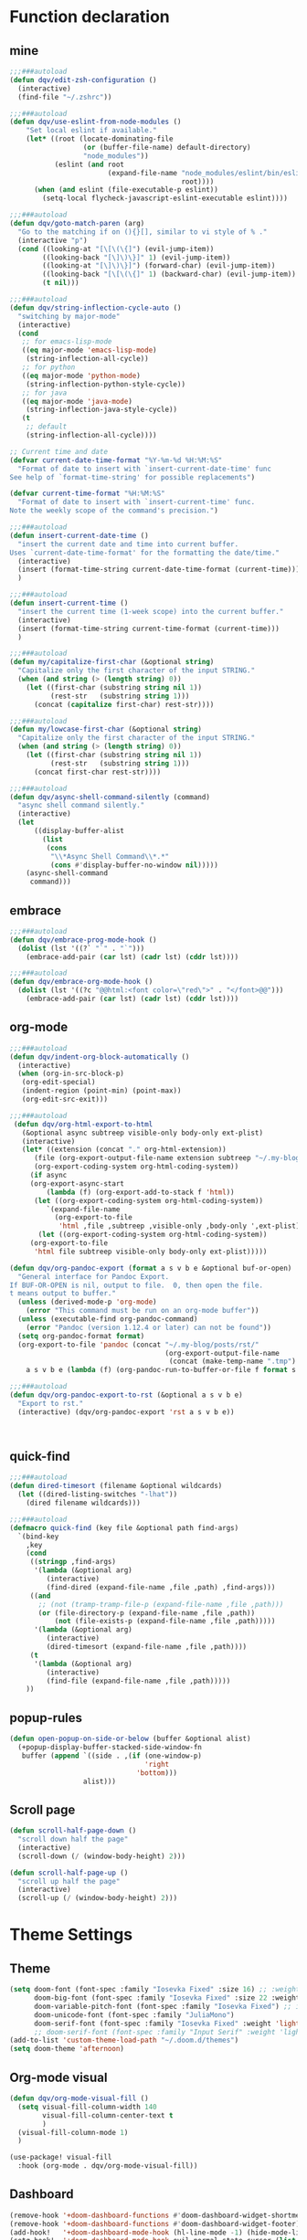 
* Function declaration
:PROPERTIES:
:header-args:emacs-lisp: :tangle "config.el" :comments no
:END:
** mine
#+begin_src emacs-lisp :comments no
;;;###autoload
(defun dqv/edit-zsh-configuration ()
  (interactive)
  (find-file "~/.zshrc"))

;;;###autoload
(defun dqv/use-eslint-from-node-modules ()
    "Set local eslint if available."
    (let* ((root (locate-dominating-file
                  (or (buffer-file-name) default-directory)
                  "node_modules"))
           (eslint (and root
                        (expand-file-name "node_modules/eslint/bin/eslint.js"
                                          root))))
      (when (and eslint (file-executable-p eslint))
        (setq-local flycheck-javascript-eslint-executable eslint))))

;;;###autoload
(defun dqv/goto-match-paren (arg)
  "Go to the matching if on (){}[], similar to vi style of % ."
  (interactive "p")
  (cond ((looking-at "[\[\(\{]") (evil-jump-item))
        ((looking-back "[\]\)\}]" 1) (evil-jump-item))
        ((looking-at "[\]\)\}]") (forward-char) (evil-jump-item))
        ((looking-back "[\[\(\{]" 1) (backward-char) (evil-jump-item))
        (t nil)))

;;;###autoload
(defun dqv/string-inflection-cycle-auto ()
  "switching by major-mode"
  (interactive)
  (cond
   ;; for emacs-lisp-mode
   ((eq major-mode 'emacs-lisp-mode)
    (string-inflection-all-cycle))
   ;; for python
   ((eq major-mode 'python-mode)
    (string-inflection-python-style-cycle))
   ;; for java
   ((eq major-mode 'java-mode)
    (string-inflection-java-style-cycle))
   (t
    ;; default
    (string-inflection-all-cycle))))

;; Current time and date
(defvar current-date-time-format "%Y-%m-%d %H:%M:%S"
  "Format of date to insert with `insert-current-date-time' func
See help of `format-time-string' for possible replacements")

(defvar current-time-format "%H:%M:%S"
  "Format of date to insert with `insert-current-time' func.
Note the weekly scope of the command's precision.")

;;;###autoload
(defun insert-current-date-time ()
  "insert the current date and time into current buffer.
Uses `current-date-time-format' for the formatting the date/time."
  (interactive)
  (insert (format-time-string current-date-time-format (current-time)))
  )

;;;###autoload
(defun insert-current-time ()
  "insert the current time (1-week scope) into the current buffer."
  (interactive)
  (insert (format-time-string current-time-format (current-time)))
  )

;;;###autoload
(defun my/capitalize-first-char (&optional string)
  "Capitalize only the first character of the input STRING."
  (when (and string (> (length string) 0))
    (let ((first-char (substring string nil 1))
          (rest-str   (substring string 1)))
      (concat (capitalize first-char) rest-str))))

;;;###autoload
(defun my/lowcase-first-char (&optional string)
  "Capitalize only the first character of the input STRING."
  (when (and string (> (length string) 0))
    (let ((first-char (substring string nil 1))
          (rest-str   (substring string 1)))
      (concat first-char rest-str))))

;;;###autoload
(defun dqv/async-shell-command-silently (command)
  "async shell command silently."
  (interactive)
  (let
      ((display-buffer-alist
        (list
         (cons
          "\\*Async Shell Command\\*.*"
          (cons #'display-buffer-no-window nil)))))
    (async-shell-command
     command)))
#+end_src

** embrace

#+begin_src emacs-lisp
;;;###autoload
(defun dqv/embrace-prog-mode-hook ()
  (dolist (lst '((?` "`" . "`")))
    (embrace-add-pair (car lst) (cadr lst) (cddr lst))))

;;;###autoload
(defun dqv/embrace-org-mode-hook ()
  (dolist (lst '((?c "@@html:<font color=\"red\">" . "</font>@@")))
    (embrace-add-pair (car lst) (cadr lst) (cddr lst))))
#+end_src

** org-mode

#+begin_src emacs-lisp
;;;###autoload
(defun dqv/indent-org-block-automatically ()
  (interactive)
  (when (org-in-src-block-p)
   (org-edit-special)
   (indent-region (point-min) (point-max))
   (org-edit-src-exit)))

;;;###autoload
 (defun dqv/org-html-export-to-html
   (&optional async subtreep visible-only body-only ext-plist)
   (interactive)
   (let* ((extension (concat "." org-html-extension))
      (file (org-export-output-file-name extension subtreep "~/.my-blog/posts/"))
      (org-export-coding-system org-html-coding-system))
     (if async
     (org-export-async-start
         (lambda (f) (org-export-add-to-stack f 'html))
      (let ((org-export-coding-system org-html-coding-system))
         `(expand-file-name
           (org-export-to-file
            'html ,file ,subtreep ,visible-only ,body-only ',ext-plist))))
       (let ((org-export-coding-system org-html-coding-system))
     (org-export-to-file
      'html file subtreep visible-only body-only ext-plist)))))

(defun dqv/org-pandoc-export (format a s v b e &optional buf-or-open)
  "General interface for Pandoc Export.
If BUF-OR-OPEN is nil, output to file.  0, then open the file.
t means output to buffer."
  (unless (derived-mode-p 'org-mode)
    (error "This command must be run on an org-mode buffer"))
  (unless (executable-find org-pandoc-command)
    (error "Pandoc (version 1.12.4 or later) can not be found"))
  (setq org-pandoc-format format)
  (org-export-to-file 'pandoc (concat "~/.my-blog/posts/rst/"
                                      (org-export-output-file-name
                                       (concat (make-temp-name ".tmp") ".org") s))
    a s v b e (lambda (f) (org-pandoc-run-to-buffer-or-file f format s buf-or-open))))

;;;###autoload
(defun dqv/org-pandoc-export-to-rst (&optional a s v b e)
  "Export to rst."
  (interactive) (dqv/org-pandoc-export 'rst a s v b e))



#+end_src

** quick-find

#+begin_src emacs-lisp
;;;###autoload
(defun dired-timesort (filename &optional wildcards)
  (let ((dired-listing-switches "-lhat"))
    (dired filename wildcards)))

;;;###autoload
(defmacro quick-find (key file &optional path find-args)
  `(bind-key
    ,key
    (cond
     ((stringp ,find-args)
      '(lambda (&optional arg)
         (interactive)
         (find-dired (expand-file-name ,file ,path) ,find-args)))
     ((and
       ;; (not (tramp-tramp-file-p (expand-file-name ,file ,path)))
       (or (file-directory-p (expand-file-name ,file ,path))
           (not (file-exists-p (expand-file-name ,file ,path)))))
      '(lambda (&optional arg)
         (interactive)
         (dired-timesort (expand-file-name ,file ,path))))
     (t
      '(lambda (&optional arg)
         (interactive)
         (find-file (expand-file-name ,file ,path)))))
    ))
#+end_src

** popup-rules
#+begin_src emacs-lisp
(defun open-popup-on-side-or-below (buffer &optional alist)
  (+popup-display-buffer-stacked-side-window-fn
   buffer (append `((side . ,(if (one-window-p)
                                 'right
                               'bottom)))
                  alist)))
#+end_src

** Scroll page
#+begin_src emacs-lisp
(defun scroll-half-page-down ()
  "scroll down half the page"
  (interactive)
  (scroll-down (/ (window-body-height) 2)))

(defun scroll-half-page-up ()
  "scroll up half the page"
  (interactive)
  (scroll-up (/ (window-body-height) 2)))
  #+end_src
* Theme Settings
:PROPERTIES:
:header-args:emacs-lisp: :tangle "config.el" :comments no
:END:
** Theme
#+begin_src emacs-lisp
(setq doom-font (font-spec :family "Iosevka Fixed" :size 16) ;; :weight 'light)
      doom-big-font (font-spec :family "Iosevka Fixed" :size 22 :weight 'light)
      doom-variable-pitch-font (font-spec :family "Iosevka Fixed") ;; inherits the :size from doom-font
      doom-unicode-font (font-spec :family "JuliaMono")
      doom-serif-font (font-spec :family "Iosevka Fixed" :weight 'light))
      ;; doom-serif-font (font-spec :family "Input Serif" :weight 'light))
(add-to-list 'custom-theme-load-path "~/.doom.d/themes")
(setq doom-theme 'afternoon)
#+end_src

** Org-mode visual
#+begin_src emacs-lisp
(defun dqv/org-mode-visual-fill ()
  (setq visual-fill-column-width 140
        visual-fill-column-center-text t
        )
  (visual-fill-column-mode 1)
  )

(use-package! visual-fill
  :hook (org-mode . dqv/org-mode-visual-fill))
#+end_src

** Dashboard
#+begin_src emacs-lisp
(remove-hook '+doom-dashboard-functions #'doom-dashboard-widget-shortmenu)
(remove-hook '+doom-dashboard-functions #'doom-dashboard-widget-footer)
(add-hook!   '+doom-dashboard-mode-hook (hl-line-mode -1) (hide-mode-line-mode 1))
(setq-hook!  '+doom-dashboard-mode-hook evil-normal-state-cursor (list nil))
(setq doom-scratch-initial-major-mode 'emacs-lisp-mode)
#+end_src
** Window title
#+begin_src emacs-lisp
(setq frame-title-format
      '(""
        (:eval
         (if (s-contains-p org-roam-directory (or buffer-file-name ""))
             (replace-regexp-in-string
              ".*/[0-9]*-?" "☰ "
              (subst-char-in-string ?_ ?  buffer-file-name))
           "%b"))
        (:eval
         (let ((project-name (projectile-project-name)))
           (unless (string= "-" project-name)
             (format (if (buffer-modified-p) " ○ %s" " ● %s") project-name))))))
#+end_src
* Basic Settings
:PROPERTIES:
:header-args:emacs-lisp: :tangle "config.el" :comments no
:END:
#+begin_src emacs-lisp
(delete-selection-mode t)
(setq
 ;; private information
 user-full-name "Dang Quang Vu"
 user-mail-address "vugomars@gmail.com"
 user-blog-url "https://www.dqvblock.io"
 user-dot-directory "~/.dqvrc/"
 auth-sources '("~/.authinfo")
 ispell-program-name "/usr/local/bin/aspell"
 racer-rust-src-path "~/.rustup/toolchains/stable-aarch64-apple-darwin/lib/rustlib/src/rust/library"
 racer-rust-src-path "~/.rustup/toolchains/nightly-aarch64-apple-darwin/lib/rustlib/src/rust/library"
 parinfer-rust-library "~/.emacs.d/.local/etc/parinfer-rust"


 warning-minimum-level :error

 ;; exit no confirm
 confirm-kill-emacs nil


 ;; org diretory
 display-line-numbers-type nil
 display-line-numbers-width-start t
 org-directory "~/.dqvrc/org/"
 org-roam-directory "~/.dqvrc/org/roam/"

 ;; lsp
 lsp-ui-sideline-enable nil
 lsp-ui-doc-enable nil
 lsp-enable-symbol-highlighting nil
 +lsp-prompt-to-install-server 'quiet

 ;; export
 org-html-doctype "html5"
 org-latex-listings 'minted
 org-html-htmlize-output-type 'css)

(set-frame-parameter (selected-frame) 'alpha '(85 100))
(add-to-list 'default-frame-alist '(alpha 97 100))
(add-to-list 'initial-frame-alist '(fullscreen . maximized))
(add-hook 'org-mode-hook 'turn-on-auto-fill)

(setq emacs-everywhere-frame-name-format "emacs-anywhere")
(remove-hook 'emacs-everywhere-init-hooks #'hide-mode-line-mode)

;; Semi-center it over the target window, rather than at the cursor position
;; (which could be anywhere).
(defadvice! center-emacs-everywhere-in-origin-window (frame window-info)
  :override #'emacs-everywhere-set-frame-position
  (cl-destructuring-bind (x y width height)
      (emacs-everywhere-window-geometry window-info)
    (set-frame-position frame
                        (+ x (/ width 2) (- (/ width 2)))
                        (+ y (/ height 2)))))

;; allow remembering risky variables
(defun risky-local-variable-p (sym &optional _ignored) nil)
#+end_src

* Keybindings
:PROPERTIES:
:header-args:emacs-lisp: :tangle "config.el" :comments no
:END:
Keybindings reference:
[[https://github.com/hlissner/doom-emacs/blob/develop/modules/config/default/%2Bevil-bindings.el][evil-bindings.el]]
[[https://github.com/hlissner/doom-emacs/blob/617fc7f1cc6c91d80a30aca0445ae21f1bd5ddc9/modules/editor/evil/config.el][editor/evil/config.el]]

** Disable keybindings
#+begin_src emacs-lisp
(global-set-key (kbd "<f1>") nil)        ; ns-print-buffer
(global-set-key (kbd "<f2>") nil)        ; ns-print-buffer
(define-key evil-normal-state-map (kbd ",") nil)
(define-key evil-visual-state-map (kbd ",") nil)
#+end_src

** F1~12(kbd)

#+begin_src emacs-lisp
(global-set-key (kbd "<f1>") 'dqv-everything/body)
(global-set-key (kbd "<f2>") 'rgrep)
(global-set-key (kbd "<f5>") 'deadgrep)
(global-set-key (kbd "<M-f5>") 'deadgrep-kill-all-buffers)
;; (global-set-key (kbd "<f8>") 'quickrun)
(global-set-key (kbd "<f12>") 'smerge-vc-next-conflict)
(global-set-key (kbd "<S-f12>") '+vc/smerge-hydra/body)
(global-set-key (kbd "M-z") 'zzz-to-char)
;; (global-set-key (kbd "C-t") '+vterm/toggle)
;; (global-set-key (kbd "C-S-t") '+vterm/here)
;; (global-set-key (kbd "C-d") 'kill-current-buffer)
;; (avy-setup-default)
;; (global-set-key (kbd "C-c C-j") 'avy-resume)
#+end_src

** Common
#+begin_src emacs-lisp
(setq doom-localleader-key ",")
(map!
;; avy
:nv    "f"     #'avy-goto-char-2
:nv    "F"     #'avy-goto-char
:nv    "w"     #'avy-goto-word-1
:nv    "W"     #'avy-goto-word-0

;; view scroll mode
:nv    "C-n"   #'scroll-half-page-up
:nv    "C-p"   #'scroll-half-page-down

:nv    "-"     #'evil-window-decrease-width
:nv    "+"     #'evil-window-increase-width
:nv    "C--"   #'evil-window-decrease-height
:nv    "C-+"   #'evil-window-increase-height

:nv    ")"     #'sp-forward-sexp
:nv    "("     #'sp-backward-up-sexp
:nv    "s-)"   #'sp-down-sexp
:nv    "s-("   #'sp-backward-sexp
:nv    "gd"    #'xref-find-definitions
:nv    "gD"    #'xref-find-references
:nv    "gb"    #'xref-pop-marker-stack

:niv   "C-e"   #'evil-end-of-line
:niv   "C-="   #'er/expand-region

"C-;"          #'tiny-expand
"C-a"          #'crux-move-beginning-of-line
"C-s"          #'+default/search-buffer

"C-c C-j"      #'avy-resume
"C-c c x"      #'org-capture
;; "C-c c j"      #'avy-resume

"C-c f r"      #'dqv/indent-org-block-automatically

"C-c h h"      #'dqv/org-html-export-to-html

"C-c i d"      #'insert-current-date-time
"C-c i t"      #'insert-current-time
;; "C-c i d"      #'crux-insert-date
"C-c i e"      #'emojify-inert-emoji
"C-c i f"      #'js-doc-insert-function-doc
"C-c i F"      #'js-doc-insert-file-doc

"C-c o o"      #'crux-open-with
"C-c o u"      #'crux-view-url
"C-c o t"      #'crux-visit-term-buffer
;; org-roam
"C-c o r o"    #'org-roam-ui-open

"C-c r r"      #'vr/replace
"C-c r q"      #'vr/query-replace

"C-c y y"      #'youdao-dictionary-search-at-point+

;; Command/Window
"s-k"          #'move-text-up
"s-j"          #'move-text-down
"s-i"          #'dqv/string-inflection-cycle-auto
;; "s--"          #'sp-splice-sexp
;; "s-_"          #'sp-rewrap-sexp

"M-i"          #'parrot-rotate-next-word-at-point
"M--"          #'dqv/goto-match-paren
)
#+end_src

** SPC leader
#+begin_src emacs-lisp
(map! :leader
      :n "SPC"  #'execute-extended-command
      :n "."  #'dired-jump
      :n ","  #'magit-status
      :n "-"  #'goto-line
      ;; (:prefix ("d" . "Debugger")
      ;;  :n    "r"   #'dap-debug
      ;;  :n    "l"   #'dap-debug-last
      ;;  :n    "R"   #'dap-debug-recent
      ;;  :n    "x"   #'dap-disconnect
      ;;  :n    "a"   #'dap-breakpoint-add
      ;;  :n    "t"   #'dap-breakpoint-toggle
      ;;  :n    "d"   #'dap-delete-session
      ;;  :n    "D"   #'dap-delete-all-sessions

      ;;  )

      (:prefix ("e" . "Exercise Coding Challenger")
       :n    "l"     #'leetcode
       :n    "d"     #'leetcode-daily
       :n    "o"     #'leetcode-show-problem-in-browser
       :n    "s"     #'leetcode-show-problem
       )


      (:prefix ("m" . "Treemacs")
       :n     "t"           #'treemacs
       :n     "df"           #'treemacs-delete-file
       :n     "dp"           #'treemacs-remove-project-from-workspace
       :n     "cd"           #'treemacs-create-dir
       :n     "cf"           #'treemacs-create-file
       :n     "a"           #'treemacs-add-project-to-workspace
       :n     "wc"           #'treemacs-create-workspace
       :n     "ws"           #'treemacs-switch-workspace
       :n     "wd"           #'treemacs-remove-workspace
       :n     "wf"           #'treemacs-rename-workspace
       )

      :nv "w -" #'evil-window-split
      :nv "j" #'switch-to-buffer
      :nv "wo" #'delete-other-windows
      :nv "fd" #'doom/delete-this-file
      :nv "ls" #'+lsp/switch-client
      :nv "bR" #'rename-buffer
      :nv "bx" #'doom/switch-to-scratch-buffer
      )

(map! :map dap-mode-map
      :leader
      :prefix ("d" . "dap")
      ;; basics
      :desc "dap next"          "n" #'dap-next
      :desc "dap step in"       "i" #'dap-step-in
      :desc "dap step out"      "o" #'dap-step-out
      :desc "dap continue"      "c" #'dap-continue
      :desc "dap hydra"         "h" #'dap-hydra
      :desc "dap debug restart" "r" #'dap-debug-restart
      :desc "dap debug"         "s" #'dap-debug

      ;; debug
      :prefix ("dd" . "Debug")
      :desc "dap debug recent"  "r" #'dap-debug-recent
      :desc "dap debug last"    "l" #'dap-debug-last

      ;; eval
      :prefix ("de" . "Eval")
      :desc "eval"                "e" #'dap-eval
      :desc "eval region"         "r" #'dap-eval-region
      :desc "eval thing at point" "s" #'dap-eval-thing-at-point
      :desc "add expression"      "a" #'dap-ui-expressions-add
      :desc "remove expression"   "d" #'dap-ui-expressions-remove

      :prefix ("db" . "Breakpoint")
      :desc "dap breakpoint toggle"      "b" #'dap-breakpoint-toggle
      :desc "dap breakpoint condition"   "c" #'dap-breakpoint-condition
      :desc "dap breakpoint hit count"   "h" #'dap-breakpoint-hit-condition
      :desc "dap breakpoint log message" "l" #'dap-breakpoint-log-message)
#+end_src

** org-mode
#+begin_src emacs-lisp
(map! :map org-mode-map
      ;; t
      :nv "tt"          #'org-todo
      :nv "tT"          #'counsel-org-tag

      :nv "tcc"         #'org-toggle-checkbox
      :nv "tcu"         #'org-update-checkbox-count

      :nv "tpp"         #'org-priority
      :nv "tpu"         #'org-priority-up
      :nv "tpd"         #'org-priority-down


      ;; C-c
      "C-c a t" #'org-transclusion-add
      ;; #'org-transclusion-mode
      "C-c c i" #'org-clock-in
      "C-c c o" #'org-clock-out
      "C-c c h" #'counsel-org-clock-history
      "C-c c g" #'counsel-org-clock-goto
      "C-c c c" #'counsel-org-clock-context
      "C-c c r" #'counsel-org-clock-rebuild-history
      "C-c c p" #'org-preview-html-mode

      "C-c f r" #'dqv/indent-org-block-automatically

      "C-c e e" #'all-the-icons-insert
      "C-c e a" #'all-the-icons-insert-faicon
      "C-c e f" #'all-the-icons-insert-fileicon
      "C-c e w" #'all-the-icons-insert-wicon
      "C-c e o" #'all-the-icons-insert-octicon
      "C-c e m" #'all-the-icons-insert-material
      "C-c e i" #'all-the-icons-insert-alltheicon

      "C-c g l" #'org-mac-grab-link

      "C-c i u" #'org-mac-chrome-insert-frontmost-url
      "C-c i c" #'copyright
      "C-c i D" #'o-docs-insert

      ;; `C-c s' links & search-engine
      "C-c l l" #'org-super-links-link
      "C-c l L" #'org-super-links-insert-link
      "C-c l s" #'org-super-links-store-link
      "C-c l d" #'org-super-links-quick-insert-drawer-link
      "C-c l i" #'org-super-links-quick-insert-inline-link
      "C-c l D" #'org-super-links-delete-link
      "C-c l b" #'org-mark-ring-goto

      "C-c q s" #'org-ql-search
      "C-c q v" #'org-ql-view
      "C-c q b" #'org-ql-sidebar
      "C-c q r" #'org-ql-view-recent-items
      "C-c q t" #'org-ql-sparse-tree

      "C-c r f" #'org-refile-copy ;; copy current entry to another heading
      "C-c r F" #'org-refile ;; like `org-refile-copy' but moving

      "C-c w m" #'org-mind-map-write
      "C-c w M" #'org-mind-map-write-current-tree

      ;; org-roam, org-ref
      ;; "C-c n l" #'org-roam-buffer-toggle
      ;; "C-c n f" #'org-roam-node-find
      ;; "C-c n g" #'org-roam-graph
      ;; "C-c n i" #'org-roam-node-insert
      ;; "C-c n c" #'org-roam-capture
      ;; "C-c n j" #'org-roam-dailies-capture-today
      "C-c n r a" #'org-roam-ref-add
      "C-c n r f" #'org-roam-ref-find
      "C-c n r d" #'org-roam-ref-remove
      "C-c n r c" #'org-ref-insert-cite-link
      "C-c n r l" #'org-ref-insert-label-link
      "C-c n r i" #'org-ref-insert-link
      "C-c n b c" #'org-bibtex-check-all
      "C-c n b a" #'org-bibtex-create
      )
#+end_src

** quick-find
#+begin_src emacs-lisp
(quick-find "C-h C-x C-s" "~/.ssh/config")
(quick-find "C-h C-x C-z" "~/.zshrc")
(quick-find "C-h C-x C-c" "~/.doom.d/config.org")
#+end_src

** deadgrep-mode

#+begin_src emacs-lisp
(map! :map deadgrep-mode-map
      :nv "TAB" #'deadgrep-toggle-file-results
      :nv "D"   #'deadgrep-directory
      :nv "S"   #'deadgrep-search-term
      :nv "N"   #'deadgrep--move-match
      :nv "n"   #'deadgrep--move
      :nv "o"   #'deadgrep-visit-result-other-window
      :nv "r"   #'deadgrep-restart)

#+end_src

* Package Settings
:PROPERTIES:
:header-args:emacs-lisp: :tangle "config.el" :comments no
:END:
** prettify-symbols

#+begin_src emacs-lisp
(defun org-icons ()
  "Beautify org mode keywords."
  (setq prettify-symbols-alist
        '(("TODO" . "")
          ("WAIT" . "")
          ("NOPE" . "")
          ("DONE" . "")
          ("[#A]" . "")
          ("[#B]" . "")
          ("[#C]" . "")
          ("[ ]" . "")
          ("[X]" . "")
          ("[-]" . "")
          ("#+BEGIN_SRC" . "")
          ("#+END_SRC" . "―")
          (":PROPERTIES:" . "")
          (":END:" . "―")
          ("#+STARTUP:" . "")
          ("#+TITLE: " . "")
          ("#+RESULTS:" . "")
          ("#+NAME:" . "")
          ("#+ROAM_TAGS:" . "")
          ("#+FILETAGS:" . "")
          ("#+HTML_HEAD:" . "")
          ("#+SUBTITLE:" . "")
          ("#+AUTHOR:" . "")
          (":Effort:" . "")
          ("SCHEDULED:" . "")
          ("DEADLINE:" . "")))
  (prettify-symbols-mode))
#+end_src

** =yasnippet=
#+begin_src emacs-lisp
(setq yas-triggers-in-field t)
#+end_src
** abbrev-mode
#+begin_src emacs-lisp
 ;; (dolist (hook '(erc-mode-hook
 ;;                 emacs-lisp-mode-hook
 ;;                 text-mode-hook))
 ;;   (add-hook hook #'abbrev-mode))
(add-hook 'doom-first-buffer-hook
          (defun +abbrev-file-name ()
            (setq-default abbrev-mode t)
            (setq abbrev-file-name (expand-file-name "abbrev.el" doom-private-dir))))
#+end_src

** =window management=

window select:
#+begin_src emacs-lisp
(setq evil-vsplit-window-right t
      evil-split-window-below t)

;; select buffer when split window
;; (defadvice! prompt-for-buffer (&rest _)
;;   :after '(evil-window-split evil-window-vsplit)
;;   (consult-buffer))
#+end_src

** graphviz-dot-mode
#+begin_src emacs-lisp
(use-package! graphviz-dot-mode)
#+end_src

** =prettier=
#+begin_src emacs-lisp
;; (add-hook 'after-init-hook #'global-prettier-mode)
(setenv "NODE_PATH" "/usr/local/lib/node_modules")
#+end_src

** svg-lib
#+begin_src emacs-lisp
(use-package! svg-lib
  :after org-mode)
#+end_src

** svg-tag-mode
#+begin_src emacs-lisp
(use-package! svg-tag-mode
  :after org-mode
  :config
  (setq svg-tag-tags
      '(
        (":TODO:" . ((lambda (tag) (svg-tag-make "TODO"))))
        ("\\(:[A-Z]+:\\)" . ((lambda (tag)
                               (svg-tag-make tag :beg 1 :end -1))))
        (":HELLO:" .  ((lambda (tag) (svg-tag-make "HELLO"))
                       (lambda () (interactive) (message "Hello world!"))
                       "Print a greeting message"))
        ("\\(:#[A-Za-z0-9]+\\)" . ((lambda (tag)
                                     (svg-tag-make tag :beg 2))))
        ("\\(:#[A-Za-z0-9]+:\\)$" . ((lambda (tag)
                                       (svg-tag-make tag :beg 2 :end -1))))
        )))
#+end_src

** devdocs
#+begin_src emacs-lisp
(use-package! devdocs
  :after lsp
  :config
  (add-hook! 'devdocs-mode-hook
    (face-remap-add-relative 'variable-pitch '(:family "Noto Sans"))))
#+end_src

** mixed-pitch
#+begin_src emacs-lisp
(use-package! mixed-pitch
  :hook (org-mode . mixed-pitch-mode)
  :config
  (setq mixed-pitch-face 'variable-pitch))
#+end_src

** pangu-spacing
#+begin_src emacs-lisp
(global-pangu-spacing-mode 1)
;; insert whitespace in some specific mode
(add-hook 'org-mode-hook
           #'(lambda ()
               (set (make-local-variable 'pangu-spacing-real-insert-separtor) t)))
#+end_src

** =hydra=
#+begin_src emacs-lisp
(defhydra dqv-repl-hydra (:color blue :columns 3 :hint nil)
  "REPL "
  ("e" ielm " ELisp")
  ("h" httprepl " HTTP")
  ("j" jq-interactivly " JSON")
  ("l" +lua/open-repl " Lua")
  ("n" nodejs-repl " Node.js")
  ("p" +python/open-repl " Python")
  ("s" skewer-repl " Skewer"))

(defhydra dqv-roam-ui-hydra (:color green)
  "Org Roam UI."
  ("t" orui-sync-theme "Sync Theme"))

(defhydra dqv-launcher-hydra (:color blue :columns 3)
   "Launch"
   ("h" man "man")
   ("b" (browse-url "https://vugomars.com") "my-blog")
   ("g" (browse-url "https://github.com/vugomars") "my-github")
   ("r" (browse-url "http://www.reddit.com/r/emacs/") "reddit")
   ("s" shell "shell")
   ("q" nil "cancel"))

(defhydra dqv-everything (:color blue :columns 3 :hint nil)
  "🗯 Do Everthing in Here~~~~ 👁👁👁👁👁👁👁👁👁
🌻"
  ("r" dqv-repl-hydra/body "REPL")
  ("R" dqv-roam-ui-hydra/body "Roam")
  ("l" dqv-launcher-hydra/body "Launch")
  ("i" org-ref-insert-link-hydra/body "Org Ref Link")
  )

#+end_src

** which-key
Doom Emacs default configuration is too slow, let’s speed it up.

#+begin_src emacs-lisp
(after! which-key
  (setq! which-key-idle-delay 0.1
         which-key-idle-secondary-delay 0.2))

;; dont display evilem-...
(setq which-key-allow-multiple-replacements t)
(after! which-key
  (pushnew!
   which-key-replacement-alist
   '(("" . "\\`+?evil[-:]?\\(?:a-\\)?\\(.*\\)") . (nil . "◂\\1"))
   '(("\\`g s" . "\\`evilem--?motion-\\(.*\\)") . (nil . "◃\\1"))
   ))

#+end_src

** visual-fill-column
#+begin_src emacs-lisp
(use-package! visual-fill-column)
#+end_src

** =multi-iedit=
#+begin_src emacs-lisp
 (use-package! maple-iedit
    :commands (maple-iedit-match-all maple-iedit-match-next maple-iedit-match-previous)
    :config
    (delete-selection-mode t)
    (setq maple-iedit-ignore-case t)
    (defhydra maple/iedit ()
      ("n" maple-iedit-match-next "next")
      ("t" maple-iedit-skip-and-match-next "skip and next")
      ("T" maple-iedit-skip-and-match-previous "skip and previous")
      ("p" maple-iedit-match-previous "prev"))
    :bind (:map evil-visual-state-map
           ("n" . maple/iedit/body)
           ("C-n" . maple-iedit-match-next)
           ("C-p" . maple-iedit-match-previous)
           ("C-t" . map-iedit-skip-and-match-next)
           ("C-T" . map-iedit-skip-and-match-previous)))
#+end_src

** =exec-path-from-shell=
- Setting for debugger mode
#+begin_src emacs-lisp
(use-package! exec-path-from-shell
  :init (exec-path-from-shell-initialize))
  #+end_src

** color-rg
#+begin_src emacs-lisp
(use-package! color-rg
  :commands (color-rg-search-input
             color-rg-search-symbol
             color-rg-search-input-in-project)
  :bind
  (:map isearch-mode-map
   ("M-s M-s" . isearch-toggle-color-rg)))
#+end_src

** visual-regexp

#+begin_src emacs-lisp
(use-package! visual-regexp
  :commands (vr/select-replace vr/select-query-replace))

(use-package! visual-regexp-steriods
  :commands (vr/select-replace vr/select-query-replace))
#+end_src

** =org-mode=

[[https://awesomeopensource.com/projects/org-mode][The Top 536 Org Mode Open Source Projects on Github]]

*** basic

#+begin_src emacs-lisp
(setq org-list-demote-modify-bullet
      '(("+" . "-")
        ("-" . "+")
        ("*" . "+")
        ("1." . "a.")))

;; cancel compeltion in org-mode
(defun dqv/adjust-org-company-backends ()
  (remove-hook 'after-change-major-mode-hook '+company-init-backends-h)
  (setq-local company-backends nil))
(add-hook! org-mode (dqv/adjust-org-company-backends))

(after! org
  (add-hook 'org-mode-hook (lambda () (visual-line-mode -1)))
  (org-babel-do-load-languages 'org-babel-load-languages
                             (append org-babel-load-languages
                              '((http . t))))

  (setq
   ;; org-ellipsis " ▾ "

   ;; org-enforce-todo-dependencies nil ;; if t, it hides todo entries with todo children from agenda
   ;; org-enforce-todo-checkbox-dependencies nil
   org-provide-todo-statistics t
   org-pretty-entities t
   org-hierarchical-todo-statistics t

   ;; org-startup-with-inline-images t
   org-hide-emphasis-markers t
   ;; org-fontify-whole-heading-line nil
   org-src-fontify-natively t
   org-imenu-depth 9

   org-use-property-inheritance t

   org-log-done 'time
   org-log-redeadline 'time
   org-log-reschedule 'time
   org-log-into-drawer "LOGBOOK"

   org-src-preserve-indentation t
   org-edit-src-content-indentation 0
   org-todo-keywords
   '((sequence "TODO(t)" "DOING(g)" "PROJECT(p)" "NEXT(n)" "WAIT(w)" "HOLD(h)" "IDEA(i)" "SOMEDAY(s)" "MAYBE(m)" "|" "DONE(d)" "CANCELLED(c)")
     (sequence "[ ](T)" "[-](S)" "[?](W)" "|" "[X](D)")
     ;; (sequence "|" "OKAY(o)" "YES(y)" "NO(x)")
     )
   org-tag-alist (quote (("@home" . ?h)
                         (:newline)
                         ("CANCELLED" . ?c)))
   org-todo-keyword-faces `(("NEXT" . ,(doom-color 'green))
                            ("TODO" . ,(doom-color 'yellow))
                            ("DOING" . ,(doom-color 'magenta))
                            ("PROJECT" . ,(doom-color 'tan))
                            ("WAIT" . ,(doom-color 'teal))
                            ("HOLD" . ,(doom-color 'red))
                            ("IDEA" . ,(doom-color 'tomato))
                            ("SOMEDAY" . ,(doom-color 'base7))
                            ("MAYBE" . ,(doom-color 'base5))
                            ("[ ]" . ,(doom-color 'green))
                            ("[-]" . ,(doom-color 'yellow))
                            ("[?]" . ,(doom-color 'red)))))
#+end_src

*** counsel-org-clock
#+begin_src emacs-lisp
(use-package! counsel-org-clock
  :commands (counsel-org-clock-context
             counsel-org-clock-history
             counsel-org-clock-goto)
  :config
  (setq counsel-org-clock-history-limit 20))
#+end_src

*** org-roam-ui
#+begin_src emacs-lisp
(use-package! websocket
  :after org-roam)
(use-package! org-roam-ui
  :after org-roam
  :config
  (setq org-roam-ui-open-on-start nil
        org-roam-ui-update-on-save t
        org-roam-ui-follow t
        org-roam-ui-sync-theme t
        org-roam-ui-browser-function #'xwidget-webkit-browse-url))
#+end_src

*** =org-roam=

[[https://www.orgroam.com/manual.html][org-roam manual page]]

[[https://www.yanboyang.com/orgroam/][Getting Started with Org Roam - Boyang Yan's Tech Blog]]
| function          | keybinding | description           |
|-------------------+------------+-----------------------|
| ~org-id-get-create~ | ~,I~         | create ref for a node |

#+begin_src emacs-lisp
(use-package! org-roam
  :hook
  (after-init . org-roam-mode)
  :bind (("C-c n l" . org-roam-buffer-toggle)
          ("C-c n f" . org-roam-node-find)
          ("C-c n g" . org-roam-graph)
          ("C-c n i" . org-roam-node-insert)
          ("C-c n c" . org-roam-capture)
          ("C-c n j" . org-roam-dailies-capture-today))
  :config
  (setq org-roam-capture-templates
        '(
          ("a" "auto export" plain "%?" :target
           (file+head "${slug}.org" "#+SETUPFILE:~/.dqvrc/org/hugo_setup.org
#+HUGO_SLUG: ${slug}
#+PROPERTY: header-args:js :exports both
#+PROPERTY: header-args :noweb no-export
#+TITLE: ${title}\n

<badge: DQV | Homepage | green | / | gnu-emacs | tinder>
...

\* COMMENT Local Variables       :ARCHIVE:
# Local Variables:
# after-save-hook: dqv/org-html-export-to-html
# End:")
           :unnarrowed t)
          ("d" "default" plain "%?" :target
           (file+head "%<%Y%m%d%H%M%S>-${slug}.org" "#+title: ${title}\n")
           :unnarrowed t)
          ))
  (setq org-roam-ref-capture-templates
        '(("r" "ref" plain
           "%?"
           :target ("lit/${slug}" "#+SETUPFILE:./hugo_setup.org
#+ROAM_KEY: ${ref}
#+HUGO_SLUG: ${slug}
#+ROAM_TAGS: website
#+TITLE: ${title}
- source :: ${ref}")
           :unnarrowed t)))
  )

#+end_src

[[id:2ca81d5a-954a-45ea-b89a-b2d184799b6f][org-roam in doom emacs]]
*** org-fragtog
#+begin_src emacs-lisp
(use-package! org-fragtog
  :after org
  :hook (org-mode . org-fragtog-mode)
  )
#+end_src

*** org-ol-tree

#+begin_src emacs-lisp
(use-package! org-ol-tree
  :commands org-ol-tree)

(map! :map org-mode-map
    :after org
    :localleader
    :desc "Outline" "O" #'org-ol-tree)
#+end_src

*** org-appear
#+begin_src emacs-lisp
(use-package! org-appear
  :hook (org-mode . org-appear-mode)
  :config
  (setq org-appear-autoemphasis t
        org-appear-autosubmarkers t
        org-appear-autolinks t)
  )
#+end_src

*** org-fancy-priorities
#+begin_src emacs-lisp
(use-package! org-fancy-priorities
    :diminish
    :hook (org-mode . org-fancy-priorities-mode)
    :config
    (setq org-fancy-priorities-list
          '("🅰" "🅱" "🅲" "🅳" "🅴")))
#+end_src

*** org-mac-link
#+begin_src emacs-lisp
(when IS-MAC
  (use-package! org-mac-link
    :after org
    :config
    (setq org-mac-grab-Acrobat-app-p nil) ; Disable grabbing from Adobe Acrobat
    (setq org-mac-grab-devonthink-app-p nil) ; Disable grabbinb from DevonThink
    ))
#+end_src

*** =org-auto-tangle=
#+begin_src emacs-lisp
(use-package! org-auto-tangle
  :defer t
  :hook (org-mode . org-auto-tangle-mode)
  :config
  (setq org-auto-tangle-default nil))
#+end_src

*** =org-agenda=

#+begin_src emacs-lisp
(after! org-agenda
  (advice-add #'org-agenda-archive :after #'org-save-all-org-buffers)
  (advice-add #'org-agenda-archive-default :after #'org-save-all-org-buffers)
  (advice-add #'org-agenda-refile :after (lambda (&rest _)
                                           "Refresh view."
                                           (if (string-match "Org QL" (buffer-name))
                                               (org-ql-view-refresh)
                                             (org-agenda-redo))))
  (advice-add #'org-agenda-redo :around #'doom-shut-up-a)
  (advice-add #'org-agenda-set-effort :after #'org-save-all-org-buffers)
  (advice-add #'org-schedule :after (lambda (&rest _)
                                      (org-save-all-org-buffers)))
  (advice-add #'org-deadline :after (lambda (&rest _)
                                      (org-save-all-org-buffers)))
  (advice-add #'+org-change-title :after (lambda (&rest _)
                                           (org-save-all-org-buffers)))
  (advice-add #'org-cut-special :after #'org-save-all-org-buffers)
  (advice-add #'counsel-org-tag :after #'org-save-all-org-buffers)
  (advice-add #'org-agenda-todo :after #'aj-org-agenda-save-and-refresh-a)
  (advice-add #'org-todo :after (lambda (&rest _)
                                  (org-save-all-org-buffers)))
  (advice-add #'org-agenda-kill :after #'aj-org-agenda-save-and-refresh-a)

  (setq
      org-agenda-prefix-format '((agenda    . "  %-6t %6e ")
                                 (timeline  . "  %-6t %6e ")
                                 (todo      . "  %-6t %6e ")
                                 (tags      . "  %-6t %6e ")
                                 (search    . "%l")
                                 )
      org-agenda-tags-column 80
      org-agenda-skip-scheduled-if-done t
      org-agenda-skip-deadline-if-done t
      org-agenda-skip-timestamp-if-done t
      ;; org-agenda-todo-ignore-scheduled t
      ;; org-agenda-todo-ignore-deadlines t
      ;; org-agenda-todo-ignore-timestamp t
      ;; org-agenda-todo-ignore-with-date t
      org-agenda-start-on-weekday nil
      org-agenda-todo-list-sublevels t
      org-agenda-include-deadlines t
      org-agenda-log-mode-items '(closed clock state)
      org-agenda-block-separator nil
      org-agenda-compact-blocks t
      org-agenda-breadcrumbs-separator " ❱ "
      org-agenda-current-time-string "⏰ ┈┈┈┈┈┈┈┈┈┈┈ now"
      org-agenda-sorting-strategy
      '((agenda habit-down time-up effort-up priority-down category-keep)
        (todo   priority-up effort-up todo-state-up category-keep)
        (tags   priority-down category-keep)
        (search category-keep))
   )
  )
#+end_src

*** =org-super-agenda=
#+begin_src emacs-lisp
(use-package! org-super-agenda
  :after org-agenda
  :commands (org-super-agenda-mode))

(setq
 org-agenda-custom-commands
 '(("o" "Overview"
    ((agenda "" ((org-agenda-span 'day)
                 (org-super-agenda-groups
                  '((:name "Today"
                     :time-grid t
                     :date today
                     :todo "TODAY"
                     :scheduled today
                     :order 1)))))
     (alltodo
      ""
      ((org-agenda-overriding-header "")
       (org-super-agenda-groups
        '((:name "Next"         :todo "NEXT"        :order 1)
          (:name "Important"     :tag "Important"    :order 2    :priority "A")
          (:name "Due Today" :deadline today     :order 3)
          (:name "Due Soon"  :deadline future    :order 8)
          (:name "Overdue"      :deadline past      :order 9    :face error)
          (:name "Emacs"             :tag "Emacs"        :order 10)
          (:name "Rust"               :tag "Rust"          :order 15)
          (:name "React"             :tag "React"        :order 18)
          (:name "Assignments"  :tag "Assignment"   :order 20)
          (:name "Waiting"      :todo "WAITING"     :order 21)
          (:name "To read"      :tag "Read"         :order 25)
          (:name "Issues"       :tag "Issue"        :order 30)
          (:name "Projects"     :tag "Project"      :order 40)
          (:name "Research"     :tag "Research"     :order 50)
          (:name "University"   :tag "uni"          :order 60)
          (:name "Trivial"
           :priority<= "E"
           :tag ("Trivial" "Unimportant")
           :todo ("SOMEDAY" )
           :order 90)
          (:discard (:tag ("Chore" "Routine" "Daily")))))))))))
#+end_src

*** org-pretty-capture

#+begin_src emacs-lisp
(defun org-capture-select-template-prettier (&optional keys)
  "Select a capture template, in a prettier way than default
Lisp programs can force the template by setting KEYS to a string."
  (let ((org-capture-templates
         (or (org-contextualize-keys
              (org-capture-upgrade-templates org-capture-templates)
              org-capture-templates-contexts)
             '(("t" "Task" entry (file+headline "" "Tasks")
                "* TODO %?\n  %u\n  %a")))))
    (if keys
        (or (assoc keys org-capture-templates)
            (error "No capture template referred to by \"%s\" keys" keys))
      (org-mks org-capture-templates
               "Select a capture template\n━━━━━━━━━━━━━━━━━━━━━━━━━"
               "Template key: "
               `(("q" ,(concat (all-the-icons-octicon "stop" :face 'all-the-icons-red :v-adjust 0.01) "\tAbort")))))))
(advice-add 'org-capture-select-template :override #'org-capture-select-template-prettier)

(defun org-mks-pretty (table title &optional prompt specials)
  "Select a member of an alist with multiple keys. Prettified.

TABLE is the alist which should contain entries where the car is a string.
There should be two types of entries.

1. prefix descriptions like (\"a\" \"Description\")
   This indicates that `a' is a prefix key for multi-letter selection, and
   that there are entries following with keys like \"ab\", \"ax\"…

2. Select-able members must have more than two elements, with the first
   being the string of keys that lead to selecting it, and the second a
   short description string of the item.

The command will then make a temporary buffer listing all entries
that can be selected with a single key, and all the single key
prefixes.  When you press the key for a single-letter entry, it is selected.
When you press a prefix key, the commands (and maybe further prefixes)
under this key will be shown and offered for selection.

TITLE will be placed over the selection in the temporary buffer,
PROMPT will be used when prompting for a key.  SPECIALS is an
alist with (\"key\" \"description\") entries.  When one of these
is selected, only the bare key is returned."
  (save-window-excursion
    (let ((inhibit-quit t)
          (buffer (org-switch-to-buffer-other-window "*Org Select*"))
          (prompt (or prompt "Select: "))
          case-fold-search
          current)
      (unwind-protect
          (catch 'exit
            (while t
              (setq-local evil-normal-state-cursor (list nil))
              (erase-buffer)
              (insert title "\n\n")
              (let ((des-keys nil)
                    (allowed-keys '("\C-g"))
                    (tab-alternatives '("\s" "\t" "\r"))
                    (cursor-type nil))
                ;; Populate allowed keys and descriptions keys
                ;; available with CURRENT selector.
                (let ((re (format "\\`%s\\(.\\)\\'"
                                  (if current (regexp-quote current) "")))
                      (prefix (if current (concat current " ") "")))
                  (dolist (entry table)
                    (pcase entry
                      ;; Description.
                      (`(,(and key (pred (string-match re))) ,desc)
                       (let ((k (match-string 1 key)))
                         (push k des-keys)
                         ;; Keys ending in tab, space or RET are equivalent.
                         (if (member k tab-alternatives)
                             (push "\t" allowed-keys)
                           (push k allowed-keys))
                         (insert (propertize prefix 'face 'font-lock-comment-face) (propertize k 'face 'bold) (propertize "›" 'face 'font-lock-comment-face) "  " desc "…" "\n")))
                      ;; Usable entry.
                      (`(,(and key (pred (string-match re))) ,desc . ,_)
                       (let ((k (match-string 1 key)))
                         (insert (propertize prefix 'face 'font-lock-comment-face) (propertize k 'face 'bold) "   " desc "\n")
                         (push k allowed-keys)))
                      (_ nil))))
                ;; Insert special entries, if any.
                (when specials
                  (insert "─────────────────────────\n")
                  (pcase-dolist (`(,key ,description) specials)
                    (insert (format "%s   %s\n" (propertize key 'face '(bold all-the-icons-red)) description))
                    (push key allowed-keys)))
                ;; Display UI and let user select an entry or
                ;; a sub-level prefix.
                (goto-char (point-min))
                (unless (pos-visible-in-window-p (point-max))
                  (org-fit-window-to-buffer))
                (let ((pressed (org--mks-read-key allowed-keys
                                                  prompt
                                                  (not (pos-visible-in-window-p (1- (point-max)))))))
                  (setq current (concat current pressed))
                  (cond
                   ((equal pressed "\C-g") (user-error "Abort"))
                   ;; Selection is a prefix: open a new menu.
                   ((member pressed des-keys))
                   ;; Selection matches an association: return it.
                   ((let ((entry (assoc current table)))
                      (and entry (throw 'exit entry))))
                   ;; Selection matches a special entry: return the
                   ;; selection prefix.
                   ((assoc current specials) (throw 'exit current))
                   (t (error "No entry available")))))))
        (when buffer (kill-buffer buffer))))))
(advice-add 'org-mks :override #'org-mks-pretty)
#+end_src

*** =org-capture=

#+begin_src emacs-lisp
(use-package! doct
  :commands (doct))

(after! org-capture

  (defun +doct-icon-declaration-to-icon (declaration)
    "Convert :icon declaration to icon"
    (let ((name (pop declaration))
          (set  (intern (concat "all-the-icons-" (plist-get declaration :set))))
          (face (intern (concat "all-the-icons-" (plist-get declaration :color))))
          (v-adjust (or (plist-get declaration :v-adjust) 0.01)))
      (apply set `(,name :face ,face :v-adjust ,v-adjust))))

  (defun +doct-iconify-capture-templates (groups)
    "Add declaration's :icon to each template group in GROUPS."
    (let ((templates (doct-flatten-lists-in groups)))
      (setq doct-templates (mapcar (lambda (template)
                                     (when-let* ((props (nthcdr (if (= (length template) 4) 2 5) template))
                                                 (spec (plist-get (plist-get props :doct) :icon)))
                                       (setf (nth 1 template) (concat (+doct-icon-declaration-to-icon spec)
                                                                      "\t"
                                                                      (nth 1 template))))
                                     template)
                                   templates))))

  (setq doct-after-conversion-functions '(+doct-iconify-capture-templates))

  (defvar +org-capture-recipies  "~/.dqvrc/org/cookbook.org")

  (defun set-org-capture-templates ()
    (setq org-capture-templates
          (doct `(("Personal todo" :keys "t"
                   :icon ("checklist" :set "octicon" :color "green")
                   :file +org-capture-todo-file
                   :prepend t
                   :headline "Inbox"
                   :type entry
                   :template ("* TODO %?"
                              "%i %a")
                   )
                  ("Personal note" :keys "n"
                   :icon ("sticky-note-o" :set "faicon" :color "green")
                   :file +org-capture-todo-file
                   :prepend t
                   :headline "Notes"
                   :type entry
                   :template ("* %?"
                              "%i %a"))
                  ("Rust" :keys "r"
                   :icon ("rust" :set "alltheicon" :color "orange")
                   :file +org-capture-todo-file
                   :prepend t
                   :headline "Rust"
                   :type entry
                   :template ("* TODO %{desc}%? :%{i-type}:"
                              "%i %a")
                   :children (("Document" :keys "d"
                               :icon ("book" :set "octicon" :color "green")
                               :desc ""
                               :headline "Document"
                               :i-type "web:document")
                              ("Artical" :keys "a"
                               :icon ("library_books" :set "material" :color "blue")
                               :desc ""
                               :headline "Artical"
                               :i-type "web:artical"
                               )
                              ("Rocket" :keys "r"
                               :icon ("rocket" :set "faicon" :color "orange")
                               :desc ""
                               :i-type "web:rocket"
                               ))
                   )
                  ("Email" :keys "E"
                   :icon ("envelope" :set "faicon" :color "blue")
                   :file +org-capture-todo-file
                   :prepend t
                   :headline "Inbox"
                   :type entry
                   :template ("* TODO %^{type|reply to|contact} %\\3 %? :email:"
                              "Send an email %^{urgancy|soon|ASAP|anon|at some point|eventually} to %^{recipiant}"
                              "about %^{topic}"
                              "%U %i %a"))
                  ("Interesting" :keys "i"
                   :icon ("eye" :set "faicon" :color "lcyan")
                   :file +org-capture-todo-file
                   :prepend t
                   :headline "Interesting"
                   :type entry
                   :template ("* [ ] %{desc}%? :%{i-type}:"
                              "%i %a")
                   :children (("Webpage" :keys "w"
                               :icon ("globe" :set "faicon" :color "green")
                               :desc "%(org-cliplink-capture) "
                               :i-type "read:web"
                               )
                              ("Links" :keys "l"
                               :icon ("link" :set "octicon" :color "blue")
                               :desc "%(org-cliplink-capture) "
                               :i-type "link:web"
                               )
                              ("Article" :keys "a"
                               :icon ("file-text" :set "octicon" :color "yellow")
                               :desc ""
                               :i-type "read:reaserch"
                               )
                              ("\tCookbok" :keys "c"
                               :icon ("spoon" :set "faicon" :color "dorange")
                               :file +org-capture-recipies
                               :headline "Unsorted"
                               :template "%(org-chef-get-recipe-from-url)"
                               )
                              ("Information" :keys "i"
                               :icon ("info-circle" :set "faicon" :color "blue")
                               :desc ""
                               :i-type "read:info"
                               )
                              ("Idea" :keys "I"
                               :icon ("bubble_chart" :set "material" :color "silver")
                               :desc ""
                               :i-type "idea"
                               )))
                  ("Tasks" :keys "k"
                   :icon ("inbox" :set "octicon" :color "yellow")
                   :file +org-capture-todo-file
                   :prepend t
                   :headline "Tasks"
                   :type entry
                   :template ("* TODO %? %^G%{extra}"
                              "%i %a")
                   :children (("General Task" :keys "k"
                               :icon ("inbox" :set "octicon" :color "yellow")
                               :extra ""
                               )
                              ("Task with deadline" :keys "d"
                               :icon ("timer" :set "material" :color "orange" :v-adjust -0.1)
                               :extra "\nDEADLINE: %^{Deadline:}t"
                               )
                              ("Scheduled Task" :keys "s"
                               :icon ("calendar" :set "octicon" :color "orange")
                               :extra "\nSCHEDULED: %^{Start time:}t"
                               )
                              ))
                  ("Project" :keys "p"
                   :icon ("repo" :set "octicon" :color "silver")
                   :prepend t
                   :type entry
                   :headline "Inbox"
                   :template ("* %{time-or-todo} %?"
                              "%i"
                              "%a")
                   :file ""
                   :custom (:time-or-todo "")
                   :children (("Project-local todo" :keys "t"
                               :icon ("checklist" :set "octicon" :color "green")
                               :time-or-todo "TODO"
                               :file +org-capture-project-todo-file)
                              ("Project-local note" :keys "n"
                               :icon ("sticky-note" :set "faicon" :color "yellow")
                               :time-or-todo "%U"
                               :file +org-capture-project-notes-file)
                              ("Project-local changelog" :keys "c"
                               :icon ("list" :set "faicon" :color "blue")
                               :time-or-todo "%U"
                               :heading "Unreleased"
                               :file +org-capture-project-changelog-file))
                   )
                  ("Centralised project templates"
                   :icon ("ionic-project" :set "fileicon" :color "cyan")
                   :keys "o"
                   :type entry
                   :prepend t
                   :template ("* %{time-or-todo} %?"
                              "%i"
                              "%a")
                   :children (("Project todo"
                               :keys "t"
                               :prepend nil
                               :time-or-todo "TODO"
                               :heading "Tasks"
                               :file +org-capture-central-project-todo-file)
                              ("Project note"
                               :keys "n"
                               :time-or-todo "%U"
                               :heading "Notes"
                               :file +org-capture-central-project-notes-file)
                              ("Project changelog"
                               :keys "c"
                               :time-or-todo "%U"
                               :heading "Unreleased"
                               :file +org-capture-central-project-changelog-file))
                   )))))

  (set-org-capture-templates)
  (unless (display-graphic-p)
    (add-hook 'server-after-make-frame-hook
              (defun org-capture-reinitialise-hook ()
                (when (display-graphic-p)
                  (set-org-capture-templates)
                  (remove-hook 'server-after-make-frame-hook
                               #'org-capture-reinitialise-hook))))))
#+end_src

[[file:/home/runner/.emacs.d/bin/org-capture][org-capture bin]]

#+begin_src emacs-lisp
(setf (alist-get 'height +org-capture-frame-parameters) 15)
;; (alist-get 'name +org-capture-frame-parameters) "❖ Capture") ;; ATM hardcoded in other places, so changing breaks stuff
(setq +org-capture-fn
      (lambda ()
        (interactive)
        (set-window-parameter nil 'mode-line-format 'none)
        (org-capture)))
#+end_src

*** org-chef

#+begin_src emacs-lisp
(use-package! org-chef
  :commands (org-chef-insert-recipe org-chef-get-recipe-from-url))
#+end_src

*** org-ql

#+begin_src emacs-lisp
(use-package! org-ql
  :after org)

(defun zz/headings-with-tags (file tags)
  (string-join
   (org-ql-select file
     `(tags-local ,@tags)
     :action '(let ((title (org-get-heading 'no-tags 'no-todo)))
                (concat "- "
                        (org-link-make-string
                         (format "file:%s::*%s" file title)
                         title))))
   "\n"))

(defun zz/headings-with-current-tags (file)
  (let ((tags (s-split ":" (cl-sixth (org-heading-components)) t)))
    (zz/headings-with-tags file tags)))
#+end_src

*** org-transclusion
#+begin_src emacs-lisp
(use-package! org-transclusion
  :after org)
#+end_src

*** =ob-http=
[[https://github.com/zweifisch/ob-http][zweifisch/ob-http: make http request within org-mode babel]]

#+begin_src emacs-lisp
(use-package! ob-http
  :after org)
#+end_src

*** org-super-links
[[https://github.com/toshism/org-super-links][toshism/org-super-links: Package to create links with auto backlinks]]

#+begin_src emacs-lisp
(use-package! org-super-links
  :after org
  :config
  (setq org-super-links-related-into-drawer t
        org-export-with-broken-links t
  	org-super-links-link-prefix 'org-super-links-link-prefix-timestamp))
#+end_src

*** org-preview-html

#+begin_src emacs-lisp
(use-package! org-preview-html
  :after org
  :config
  (setq org-preview-html-viewer 'xwidget))
#+end_src

*** org-special-block-extras

[[https://github.com/alhassy/org-special-block-extras/blob/master/org-special-block-extras.org][org-special-block-extras/org-special-block-extras.org at master · alhassy/org-special-block-extras]]

#+begin_src emacs-lisp
(use-package! org-special-block-extras
  :after org
  :hook (org-mode . org-special-block-extras-mode)
  ;; All relevant Lisp functions are prefixed ‘o-’; e.g., `o-docs-insert'.
  :custom
  (o-docs-libraries
   '("~/.doom.d/examples/documentation.org")
   "The places where I keep my ‘#+documentation’")
  (defun ospe-add-support-for-derived-backend (new-backend parent-backend)
    "See subsequent snippet for a working example use."
    (add-to-list 'org-export-filter-parse-tree-functions
		 `(lambda (tree backend info)
		    (when (eq backend (quote ,new-backend))
		      (org-element-map tree 'export-block
			(lambda (el)
			  (when (string= (org-element-property :type el) (s-upcase (symbol-name (quote ,new-backend))))
			    (org-element-put-property el :type (s-upcase (symbol-name (quote ,parent-backend))))))))
		    tree))
    ;; “C-x C-e” at the end to see an example of support for ox-hugo
    (progn
      ;; Register new backend
      (ospe-add-support-for-derived-backend 'hugo 'html)
      ;; Register new special block
      (o-defblock noteblock (title "Note") (titleColor "primary")
	          "Define noteblock export for docsy ox hugo"
	          (if ;; ≈ (or (equal backend 'latex) (equal backend new-backend) ⋯)
		      (org-export-derived-backend-p backend 'hugo)
		      (format "{{%% alert title=\"%s\" color=\"%s\"%%}}\n%s{{%% /alert %%}}" title titleColor raw-contents) title titleColor
		      raw-contents))
      ;; Do an example export
      (with-temp-buffer
        (insert (s-join "\n" '("#+begin_noteblock \"My new Title\" :titleColor \"secondary\""
                               "It worked!"
                               "#+end_noteblock")))
        (org-export-to-buffer 'hugo "*Export Result Buffer*" nil nil t t)))
    )
  )
#+end_src

*** org-krita :painting:disabled:
#+begin_src emacs-lisp
(use-package! org-krita
  :config
  (add-hook 'org-mode-hook 'org-krita-mode))
#+end_src

*** org-sketch :painting:disabled:
#+begin_src emacs-lisp
(use-package! org-sketch
  :hook (org-mode . org-sketch-mode)
  :init
  (setq org-sketch-note-dir "~/.dqvrc/resources/imgs/"
        org-sketch-xournal-template-dir "~/.dqvrc/resources/templates/"
        org-sketch-xournal-default-template-name "template.xopp"
        org-sketch-apps '("drawio" "xournal")
        ))
#+end_src

*** =ob-mermaid=

[[https://github.com/mermaid-js/mermaid][mermaid-js/mermaid: Generation of diagram and flowchart from text in a similar manner as markdown]]

src block：

~file~ - Output file. It should be either svg, png or pdf.

~width~ - Width of the page. Optional.

~height~ - Height of the page. Optional.

~theme~ - Theme of the chart, could be default, forest, dark or neutral. Optional.

~background-color~ - Background color. Example: transparent, red, ‘#F0F0F0’. Optional.

~mermaid-config-file~ - JSON configuration file for mermaid. Optional.

~css-file~ - CSS file for the page. Optional.

~pupeteer-config-file~ - JSON configuration file for puppeteer. Optional.

#+begin_src emacs-lisp
(use-package! ob-mermaid
  :config
  (setq ob-mermaid-cli-path "~/.nvm/versions/node/v16.17.0/bin/mmdc"))
(org-babel-do-load-languages
    'org-babel-load-languages
    '((mermaid . t)
      (scheme . t)
      (your-other-langs . t)))
#+end_src

** dash-at-point
#+begin_src emacs-lisp
(use-package! dash-at-point
  :bind
  (("C-c d d" . dash-at-point)
   ("C-c d D" . dash-at-point-with-docset)))
#+end_src

** =company=
#+begin_src emacs-lisp
;;(after! company
;;  (setq company-idle-delay 0.2
;;      company-minimum-prefix-length 2)
 ;;(add-hook 'evil-normal-state-entry-hook #'company-abort)) ;; make aborting less annoying.
(add-to-list 'company-backends 'company-native-complete)
#+end_src

** tweak Company-box
#+begin_src emacs-lisp
(after! company-box
  (when (daemonp)
    (defun +company-box--reload-icons-h ()
      (setq company-box-icons-all-the-icons
            (let ((all-the-icons-scale-factor 0.8))
              `((Unknown       . ,(all-the-icons-faicon   "code"                 :face 'all-the-icons-purple))
                (Text          . ,(all-the-icons-material "text_fields"          :face 'all-the-icons-green))
                (Method        . ,(all-the-icons-faicon   "cube"                 :face 'all-the-icons-red))
                (Function      . ,(all-the-icons-faicon   "cube"                 :face 'all-the-icons-red))
                (Constructor   . ,(all-the-icons-faicon   "cube"                 :face 'all-the-icons-red))
                (Field         . ,(all-the-icons-faicon   "tag"                  :face 'all-the-icons-red))
                (Variable      . ,(all-the-icons-material "adjust"               :face 'all-the-icons-blue))
                (Class         . ,(all-the-icons-material "class"                :face 'all-the-icons-red))
                (Interface     . ,(all-the-icons-material "tune"                 :face 'all-the-icons-red))
                (Module        . ,(all-the-icons-faicon   "cubes"                :face 'all-the-icons-red))
                (Property      . ,(all-the-icons-faicon   "wrench"               :face 'all-the-icons-red))
                (Unit          . ,(all-the-icons-material "straighten"           :face 'all-the-icons-red))
                (Value         . ,(all-the-icons-material "filter_1"             :face 'all-the-icons-red))
                (Enum          . ,(all-the-icons-material "plus_one"             :face 'all-the-icons-red))
                (Keyword       . ,(all-the-icons-material "filter_center_focus"  :face 'all-the-icons-red-alt))
                (Snippet       . ,(all-the-icons-faicon   "expand"               :face 'all-the-icons-red))
                (Color         . ,(all-the-icons-material "colorize"             :face 'all-the-icons-red))
                (File          . ,(all-the-icons-material "insert_drive_file"    :face 'all-the-icons-red))
                (Reference     . ,(all-the-icons-material "collections_bookmark" :face 'all-the-icons-red))
                (Folder        . ,(all-the-icons-material "folder"               :face 'all-the-icons-red-alt))
                (EnumMember    . ,(all-the-icons-material "people"               :face 'all-the-icons-red))
                (Constant      . ,(all-the-icons-material "pause_circle_filled"  :face 'all-the-icons-red))
                (Struct        . ,(all-the-icons-material "list"                 :face 'all-the-icons-red))
                (Event         . ,(all-the-icons-material "event"                :face 'all-the-icons-red))
                (Operator      . ,(all-the-icons-material "control_point"        :face 'all-the-icons-red))
                (TypeParameter . ,(all-the-icons-material "class"                :face 'all-the-icons-red))
                (Template      . ,(all-the-icons-material "settings_ethernet"    :face 'all-the-icons-green))
                (ElispFunction . ,(all-the-icons-faicon   "cube"                 :face 'all-the-icons-red))
                (ElispVariable . ,(all-the-icons-material "adjust"               :face 'all-the-icons-blue))
                (ElispFeature  . ,(all-the-icons-material "stars"                :face 'all-the-icons-orange))
                (ElispFace     . ,(all-the-icons-material "format_paint"         :face 'all-the-icons-pink))))))

    ;; Replace Doom defined icons with mine
    (when (memq #'+company-box--load-all-the-icons server-after-make-frame-hook)
      (remove-hook 'server-after-make-frame-hook #'+company-box--load-all-the-icons))
    (add-hook 'server-after-make-frame-hook #'+company-box--reload-icons-h)))
#+end_src
** counsel-osx-app
#+begin_src emacs-lisp
(use-package! counsel-osx-app
  :bind* ("S-M-SPC" . counsel-osx-app)
  :commands counsel-osx-app
  :config
  (setq counsel-osx-app-location
        (list "/Applications"
              "/Applications/Misc"
              "/Applications/Utilities"
              (expand-file-name "~/Applications")
              (expand-file-name "~/.nix-profile/Applications")
              "/Applications/Xcode.app/Contents/Applications")))
#+end_src

** cycle-quotes
#+begin_src emacs-lisp
(use-package! cycle-quotes
  :bind
  ("C-'" . cycle-quotes))
#+end_src

** dotenv
#+begin_src emacs-lisp
(use-package! dotenv-mode
  :mode ("\\.env\\.?.*\\'" . dotenv-mode))
#+end_src

** emacs-everywhere

#+begin_src emacs-lisp
(use-package! emacs-everywhere
  :if (daemonp)
  :config
  (require 'spell-fu)
  (setq emacs-everywhere-major-mode-function #'org-mode
        emacs-everywhere-frame-name-format "Edit ∷ %s — %s")
  (defadvice! emacs-everywhere-raise-frame ()
    :after #'emacs-everywhere-set-frame-name
    (setq emacs-everywhere-frame-name (format emacs-everywhere-frame-name-format
                                (emacs-everywhere-app-class emacs-everywhere-current-app)
                                (truncate-string-to-width
                                 (emacs-everywhere-app-title emacs-everywhere-current-app)
                                 45 nil nil "…")))
    ;; need to wait till frame refresh happen before really set
    (run-with-timer 0.1 nil #'emacs-everywhere-raise-frame-1))
  (defun emacs-everywhere-raise-frame-1 ()
    (call-process "wmctrl" nil nil nil "-a" emacs-everywhere-frame-name)))
#+end_src

** =engine-mode=
#+begin_src emacs-lisp
   (use-package engine-mode
     :config
     (engine/set-keymap-prefix (kbd "C-c s"))
     (setq browse-url-browser-function 'browse-url-default-macosx-browser
           engine/browser-function 'browse-url-default-macosx-browser
           ;; browse-url-generic-program "google-chrome"
           )
     (defengine duckduckgo
       "https://duckduckgo.com/?q=%s"
       :keybinding "d")

     (defengine github
       "https://github.com/search?ref=simplesearch&q=%s"
       :keybinding "1")

     (defengine gitlab
       "https://gitlab.com/search?search=%s&group_id=&project_id=&snippets=false&repository_ref=&nav_source=navbar"
       :keybinding "2")

     (defengine stack-overflow
       "https://stackoverflow.com/search?q=%s"
       :keybinding "s")

     (defengine npm
       "https://www.npmjs.com/search?q=%s"
       :keybinding "n")

     (defengine crates
       "https://crates.io/search?q=%s"
       :keybinding "c")

     (defengine localhost
       "http://localhost:%s"
       :keybinding "l")

     (defengine translate
       "https://translate.google.com/?sl=en&tl=vi&text=%s&op=translate"
       :keybinding "t")

     (defengine youtube
       "http://www.youtube.com/results?aq=f&oq=&search_query=%s"
       :keybinding "y")

     (defengine google
       "http://www.google.com/search?ie=utf-8&oe=utf-8&q=%s"
       :keybinding "g")

     (engine-mode 1))
     #+end_src

** flycheck
#+begin_src emacs-lisp
(use-package! flycheck
    :config
    (add-hook 'after-init-hook 'global-flycheck-mode)
    (add-hook 'flycheck-mode-hook 'dqv/use-eslint-from-node-modules))
#+end_src

** js-doc
#+begin_src emacs-lisp
(use-package! js-doc
  :bind (:map js2-mode-map
         ("@" . js-doc-insert-tag))
  :config
  (setq js-doc-mail-address user-mail-address
       js-doc-author (format "%s<%s>" user-full-name js-doc-mail-address)
       js-doc-url user-blog-url
       js-doc-license "MIT"))
#+end_src

** =leetcode=
#+begin_src emacs-lisp
(after! leetcode
  (setq leetcode-prefer-language "rust"
        leetcode-prefer-sql "mysql"
        leetcode-save-solutions t
        leetcode-directory "~/github/vugomars/leetcode")
  (set-popup-rule! "^\\*leetcode" :actions '(open-popup-on-side-or-below)))
#+end_src

** autoinsert
#+begin_src emacs-lisp
(setq auto-insert 'other
      auto-insert-query nil
      auto-insert-directory (concat doom-private-dir "auto-insert-templates")
      auto-insert-alist '(
                          ("\\.\\([Hh]\\|hh\\|hpp\\)\\'" . "template.h")
                          ("\\.\\(jsx?\\|tsx?\\)\\'" . "my.js")
                          ("\\.\\(vue\\)\\'" . "my.vue")
                          ("\\.\\(sol\\)\\'" . "my.sol")
                          ))
(add-hook 'find-file-hook #'auto-insert)
#+end_src

** smartparen
#+begin_src emacs-lisp
(sp-local-pair
 '(org-mode)
 "<<" ">>"
 :actions '(insert))

(use-package! smartparens
  :init
  (map! :map smartparens-mode-map
       "C-)" #'sp-forward-slurp-sexp
       "C-(" #'sp-forward-barf-sexp
       "C-{" #'sp-backward-slurp-sexp
       "C-}" #'sp-backward-barf-sexp
       "s--" #'sp-splice-sexp
       "s-_" #'sp-rewrap-sexp
       ))
#+end_src

** popper
#+begin_src emacs-lisp
(use-package! popper
  :bind
  ("C-`" . popper-toggle-latest)
  ("C-~" . popper-cycle)
  ("C-s-`" . popper-kill-latest-popup)
  :custom
  (popper-reference-buffers
   '("*eshell*"
     "*vterm*"
     "*color-rg*"
     "Output\\*$"
     "*Process List*"
     "COMMIT_EDITMSG"
     embark-collect-mode
     deadgrep-mode
     grep-mode
     rg-mode
     rspec-compilation-mode
     inf-ruby-mode
     nodejs-repl-mode
     ts-comint-mode
     compilation-mode))
  :config
  (defun zero-point-thirty-seven () 0.37)
  (advice-add 'popper-determine-window-height :override #'zero-point-thirty-seven)
  :init
  (popper-mode)
  )
#+end_src

** parrot
#+begin_src emacs-lisp
;; https://github.com/dp12/parrot
(use-package! parrot
  :config
  (parrot-mode))

;; apend
(dolist (entry '(
                 (:rot ("dqv" "dangquangvu"))
                 (:rot ("Array" "Object" "String" "Function"))
                 (:rot ("begin" "end") :caps t :upcase t)
                 (:rot ("enable" "disable") :caps t :upcase t)
                 (:rot ("enter" "exit") :caps t :upcase t)
                 (:rot ("forward" "backward") :caps t :upcase t)
                 (:rot ("front" "rear" "back") :caps t :upcase t)
                 (:rot ("get" "set") :caps t :upcase t)
                 (:rot ("high" "low") :caps t :upcase t)
                 (:rot ("in" "out") :caps t :upcase t)
                 (:rot ("left" "right") :caps t :upcase t)
                 (:rot ("min" "max") :caps t :upcase t)
                 (:rot ("on" "off") :caps t :upcase t)
                 (:rot ("prev" "next"))
                 (:rot ("start" "stop") :caps t :upcase t)
                 (:rot ("true" "false") :caps t :upcase t)
                 (:rot ("&&" "||"))
                 (:rot ("==" "!="))
                 (:rot ("." "->"))
                 (:rot ("if" "else" "elif"))
                 (:rot ("ifdef" "ifndef"))
                 (:rot ("int8_t" "int16_t" "int32_t" "int64_t"))
                 (:rot ("uint8_t" "uint16_t" "uint32_t" "uint64_t"))
                 (:rot ("1" "2" "3" "4" "5" "6" "7" "8" "9" "10"))
                 (:rot ("1st" "2nd" "3rd" "4th" "5th" "6th" "7th" "8th" "9th" "10th"))
                 ))
  (add-to-list 'parrot-rotate-dict entry))
#+end_src

** lsp
#+begin_src emacs-lisp
(use-package! lsp-mode
  :commands lsp
  :config
  (setq lsp-idle-delay 0.2
        lsp-enable-file-watchers nil))

(use-package! lsp-ui
  :commands lsp-ui-mode
  :config
  (setq lsp-headerline-breadcrumb-enable t
        lsp-lens-enable t
        )
  :bind (:map lsp-ui-mode-map
         ([remap xref-find-definitions] . lsp-ui-peek-find-definitions)
         ([remap xref-find-references] . lsp-ui-peek-find-references)
         ([remap xref-pop-marker-stack] . lsp-ui-peek-jump-backward)
         ))

;; lsp format use prettier
(add-hook! 'after-init-hook
    (progn
  (setq-hook! 'typescript-mode-hook +format-with :nil)
  (add-hook! 'typescript-mode-hook 'prettier-mode)
  (setq-hook! 'rjsx-mode-hook +format-with :nil)
  (add-hook! 'rjsx-mode-hook 'prettier-mode)
  (setq-hook! 'js2-mode-hook +format-with :nil)
  (add-hook! 'js2-mode-hook 'prettier-mode)
  (setq-hook! 'typescript-tsx-mode-hook +format-with :nil)
  (add-hook! 'typescript-tsx-mode-hook 'prettier-mode)
  ))

(use-package! lsp-volar)

(setq +format-with-lsp nil)
#+end_src

** lsp-bridge
#+begin_src emacs-lisp
;; ;; https://github.com/minad/corfu
(use-package! corfu
  :init
  (global-corfu-mode))

;; ;; https://github.com/oantolin/orderless
(use-package! orderless
  :init
  ;; Configure a custom style dispatcher (see the Consult wiki)
  ;; (setq orderless-style-dispatchers '(+orderless-dispatch)
  ;;       orderless-component-separator #'orderless-escapable-split-on-space)
  (setq completion-styles '(orderless basic)
        completion-category-defaults nil
        completion-category-overrides '((file (styles . (partial-completion))))))
#+end_src

** Dap-mode
#+begin_src emacs-lisp
(use-package! dap-mode)
#+end_src

*** Javascript
#+begin_src emacs-lisp
(require 'dap-firefox)
(require 'dap-chrome)
(require 'dap-node)
#+end_src

*** Rust
#+begin_src emacs-lisp
(dap-register-debug-template "Rust::LLDB Run Configuration"
                             (list :type "lldb"
                                   :request "launch"
                                   :name "lldb::Run"
                           :gdbpath "rust-lldb"
                                   :target nil
                                   :cwd nil))
#+end_src

** Focus
#+begin_src emacs-lisp
(use-package! focus
  :commands focus-mode)
#+end_src
** Scrolling
#+begin_src emacs-lisp
(if EMACS29+
    (pixel-scroll-precision-mode 1)
  (use-package! good-scroll
    :config (good-scroll-mode 1)))

(setq hscroll-step 1
      hscroll-margin 0
      scroll-step 1
      scroll-margin 0
      scroll-conservatively 101
      scroll-up-aggressively 0.01
      scroll-down-aggressively 0.01
      scroll-preserve-screen-position 'always
      auto-window-vscroll nil
      fast-but-imprecise-scrolling nil)
#+end_src
** all-the-icons
#+begin_src emacs-lisp
(after! all-the-icons
  (setcdr (assoc "m" all-the-icons-extension-icon-alist)
          (cdr (assoc "matlab" all-the-icons-extension-icon-alist))))
#+end_src
** Latex
*** Enabled Latex Preview
#+begin_src emacs-lisp
(require 'latex-preview-pane)
(latex-preview-pane-enable)
#+end_src

*** ass-mode
#+begin_src emacs-lisp
(use-package! aas
  :commands aas-mode)
#+end_src

*** Latex inline markup
#+begin_src emacs-lisp
(org-add-link-type
 "latex" nil
 (lambda (path desc format)
   (cond
    ((eq format 'html)
     (format "<span class=\"%s\">%s</span>" path desc))
    ((eq format 'latex)
     (format "\\%s{%s}" path desc)))))
#+end_src

*** org latex
#+begin_src emacs-lisp
;; 'svg' package depends on inkscape, imagemagik and ghostscript
;;(when (+all (mapcar 'executable-find '("inkscape" "magick" "gs")))
;;  (add-to-list 'org-latex-packages-alist '("" "svg")))

(add-to-list 'org-latex-packages-alist '("svgnames" "xcolor"))
;; (add-to-list 'org-latex-packages-alist '("" "fontspec")) ;; for xelatex
;; (add-to-list 'org-latex-packages-alist '("utf8" "inputenc"))
#+end_src

*** export pdf with syntax
#+begin_src emacs-lisp
;; Should be configured per document, as a local variable
;; (setq org-latex-listings 'minted)
;; (add-to-list 'org-latex-packages-alist '("" "minted"))

;; Default `minted` options, can be overwritten in file/dir locals
(setq org-latex-minted-options
      '(("frame"         "lines")
        ("fontsize"      "\\footnotesize")
        ("tabsize"       "2")
        ("breaklines"    "true")
        ("breakanywhere" "true") ;; break anywhere, no just on spaces
        ("style"         "default")
        ("bgcolor"       "GhostWhite")
        ("linenos"       "true")))

;; Link some org-mode blocks languages to lexers supported by minted
;; via (pygmentize), you can see supported lexers by running this command
;; in a terminal: `pygmentize -L lexers'
(dolist (pair '((ipython    "python")
                (jupyter    "python")
                (scheme     "scheme")
                (lisp-data  "lisp")
                (conf-unix  "unixconfig")
                (conf-space "unixconfig")
                (authinfo   "unixconfig")
                (gdb-script "unixconfig")
                (conf-toml  "yaml")
                (conf       "ini")
                (gitconfig  "ini")
                (systemd    "ini")))
  ;;(unless (member pair org-latex-minted-langs)
  ;; (add-to-list 'org-latex-minted-langs pair))
  )
#+end_src

*** Class templates
#+begin_src emacs-lisp
(with-eval-after-load 'ox-latex
(add-to-list 'org-latex-classes
             '("org-plain-latex"
               "\\documentclass{article}
           [NO-DEFAULT-PACKAGES]
           [PACKAGES]
           [EXTRA]"
               ("\\section{%s}" . "\\section*{%s}")
               ("\\subsection{%s}" . "\\subsection*{%s}")
               ("\\subsubsection{%s}" . "\\subsubsection*{%s}")
               ("\\paragraph{%s}" . "\\paragraph*{%s}")
               ("\\subparagraph{%s}" . "\\subparagraph*{%s}"))))

(after! ox-latex
  (add-to-list
   'org-latex-classes
   '("scr-article"
     "\\documentclass{scrartcl}"
     ("\\section{%s}"       . "\\section*{%s}")
     ("\\subsection{%s}"    . "\\subsection*{%s}")
     ("\\subsubsection{%s}" . "\\subsubsection*{%s}")
     ("\\paragraph{%s}"     . "\\paragraph*{%s}")
     ("\\subparagraph{%s}"  . "\\subparagraph*{%s}")))

  (add-to-list
   'org-latex-classes
   '("lettre"
     "\\documentclass{lettre}"
     ("\\section{%s}"       . "\\section*{%s}")
     ("\\subsection{%s}"    . "\\subsection*{%s}")
     ("\\subsubsection{%s}" . "\\subsubsection*{%s}")
     ("\\paragraph{%s}"     . "\\paragraph*{%s}")
     ("\\subparagraph{%s}"  . "\\subparagraph*{%s}")))

  (add-to-list
   'org-latex-classes
   '("blank"
     "[NO-DEFAULT-PACKAGES]\n[NO-PACKAGES]\n[EXTRA]"
     ("\\section{%s}"       . "\\section*{%s}")
     ("\\subsection{%s}"    . "\\subsection*{%s}")
     ("\\subsubsection{%s}" . "\\subsubsection*{%s}")
     ("\\paragraph{%s}"     . "\\paragraph*{%s}")
     ("\\subparagraph{%s}"  . "\\subparagraph*{%s}")))

  (add-to-list
   'org-latex-classes
   '("IEEEtran"
     "\\documentclass{IEEEtran}"
     ("\\section{%s}"       . "\\section*{%s}")
     ("\\subsection{%s}"    . "\\subsection*{%s}")
     ("\\subsubsection{%s}" . "\\subsubsection*{%s}")
     ("\\paragraph{%s}"     . "\\paragraph*{%s}")
     ("\\subparagraph{%s}"  . "\\subparagraph*{%s}")))

  (add-to-list
   'org-latex-classes
   '("ieeeconf"
     "\\documentclass{ieeeconf}"
     ("\\section{%s}"       . "\\section*{%s}")
     ("\\subsection{%s}"    . "\\subsection*{%s}")
     ("\\subsubsection{%s}" . "\\subsubsection*{%s}")
     ("\\paragraph{%s}"     . "\\paragraph*{%s}")
     ("\\subparagraph{%s}"  . "\\subparagraph*{%s}")))

  (add-to-list
   'org-latex-classes
   '("sagej"
     "\\documentclass{sagej}"
     ("\\section{%s}"       . "\\section*{%s}")
     ("\\subsection{%s}"    . "\\subsection*{%s}")
     ("\\subsubsection{%s}" . "\\subsubsection*{%s}")
     ("\\paragraph{%s}"     . "\\paragraph*{%s}")
     ("\\subparagraph{%s}"  . "\\subparagraph*{%s}")))

  (add-to-list
   'org-latex-classes
   '("thesis"
     "\\documentclass[11pt]{book}"
     ("\\chapter{%s}"       . "\\chapter*{%s}")
     ("\\section{%s}"       . "\\section*{%s}")
     ("\\subsection{%s}"    . "\\subsection*{%s}")
     ("\\subsubsection{%s}" . "\\subsubsection*{%s}")
     ("\\paragraph{%s}"     . "\\paragraph*{%s}")))

  (add-to-list
   'org-latex-classes
   '("thesis-fr"
     "\\documentclass[french,12pt,a4paper]{book}"
     ("\\chapter{%s}"       . "\\chapter*{%s}")
     ("\\section{%s}"       . "\\section*{%s}")
     ("\\subsection{%s}"    . "\\subsection*{%s}")
     ("\\subsubsection{%s}" . "\\subsubsection*{%s}")
     ("\\paragraph{%s}"     . "\\paragraph*{%s}"))))

(setq org-latex-default-class "article")

;; org-latex-tables-booktabs t
;; org-latex-reference-command "\\cref{%s}")
#+end_src

*** latex fragment
  #+begin_src emacs-lisp
(setq org-highlight-latex-and-related '(native script entities))

(require 'org-src)
(add-to-list 'org-src-block-faces '("latex" (:inherit default :extend t)))
;;Prettier rendering
;;Since we can, instead of making the background color match the default face, let’s make it transparent.

(setq org-format-latex-options
      (plist-put org-format-latex-options :background "Transparent"))

;; Can be dvipng, dvisvgm, imagemagick
(setq org-preview-latex-default-process 'dvisvgm)

;; Define a function to set the format latex scale (to be reused in hooks)
(defun +org-format-latex-set-scale (scale)
  (setq org-format-latex-options (plist-put org-format-latex-options :scale scale)))

;; Set the default scale
(+org-format-latex-set-scale 1.4)

;; Increase scale in Zen mode
(when (modulep! :ui zen)
  (add-hook! 'writeroom-mode-enable-hook (+org-format-latex-set-scale 2.0))
  (add-hook! 'writeroom-mode-disable-hook (+org-format-latex-set-scale 1.4)))
  #+end_src
*** Better equation numbering
#+begin_src emacs-lisp
(defun +parse-the-fun (str)
  "Parse the LaTeX environment STR.
Return an AST with newlines counts in each level."
  (let (ast)
    (with-temp-buffer
      (insert str)
      (goto-char (point-min))
      (while (re-search-forward
              (rx "\\"
                  (group (or "\\" "begin" "end" "nonumber"))
                  (zero-or-one "{" (group (zero-or-more not-newline)) "}"))
              nil t)
        (let ((cmd (match-string 1))
              (env (match-string 2)))
          (cond ((string= cmd "begin")
                 (push (list :env (intern env)) ast))
                ((string= cmd "\\")
                 (let ((curr (pop ast)))
                   (push (plist-put curr :newline (1+ (or (plist-get curr :newline) 0))) ast)))
                ((string= cmd "nonumber")
                 (let ((curr (pop ast)))
                   (push (plist-put curr :nonumber (1+ (or (plist-get curr :nonumber) 0))) ast)))
                ((string= cmd "end")
                 (let ((child (pop ast))
                       (parent (pop ast)))
                   (push (plist-put parent :childs (cons child (plist-get parent :childs))) ast)))))))
    (plist-get (car ast) :childs)))

(defun +scimax-org-renumber-environment (orig-func &rest args)
  "A function to inject numbers in LaTeX fragment previews."
  (let ((results '())
        (counter -1))
    (setq results
          (cl-loop for (begin . env) in
                   (org-element-map (org-element-parse-buffer) 'latex-environment
                     (lambda (env)
                       (cons
                        (org-element-property :begin env)
                        (org-element-property :value env))))
                   collect
                   (cond
                    ((and (string-match "\\\\begin{equation}" env)
                          (not (string-match "\\\\tag{" env)))
                     (cl-incf counter)
                     (cons begin counter))
                    ((string-match "\\\\begin{align}" env)
                     (prog2
                         (cl-incf counter)
                         (cons begin counter)
                       (let ((p (car (+parse-the-fun env))))
                         ;; Parse the `env', count new lines in the align env as equations, unless
                         (cl-incf counter (- (or (plist-get p :newline) 0)
                                             (or (plist-get p :nonumber) 0))))))
                    (t
                     (cons begin nil)))))
    (when-let ((number (cdr (assoc (point) results))))
      (setf (car args)
            (concat
             (format "\\setcounter{equation}{%s}\n" number)
             (car args)))))
  (apply orig-func args))

(defun +scimax-toggle-latex-equation-numbering (&optional enable)
  "Toggle whether LaTeX fragments are numbered."
  (interactive)
  (if (or enable (not (get '+scimax-org-renumber-environment 'enabled)))
      (progn
        (advice-add 'org-create-formula-image :around #'+scimax-org-renumber-environment)
        (put '+scimax-org-renumber-environment 'enabled t)
        (message "LaTeX numbering enabled."))
    (advice-remove 'org-create-formula-image #'+scimax-org-renumber-environment)
    (put '+scimax-org-renumber-environment 'enabled nil)
    (message "LaTeX numbering disabled.")))

(defun +scimax-org-inject-latex-fragment (orig-func &rest args)
  "Advice function to inject latex code before and/or after the equation in a latex fragment.
You can use this to set \\mathversion{bold} for example to make
it bolder. The way it works is by defining
:latex-fragment-pre-body and/or :latex-fragment-post-body in the
variable `org-format-latex-options'. These strings will then be
injected before and after the code for the fragment before it is
made into an image."
  (setf (car args)
        (concat
         (or (plist-get org-format-latex-options :latex-fragment-pre-body) "")
         (car args)
         (or (plist-get org-format-latex-options :latex-fragment-post-body) "")))
  (apply orig-func args))

(defun +scimax-toggle-inject-latex ()
  "Toggle whether you can insert latex in fragments."
  (interactive)
  (if (not (get '+scimax-org-inject-latex-fragment 'enabled))
      (progn
        (advice-add 'org-create-formula-image :around #'+scimax-org-inject-latex-fragment)
        (put '+scimax-org-inject-latex-fragment 'enabled t)
        (message "Inject latex enabled"))
    (advice-remove 'org-create-formula-image #'+scimax-org-inject-latex-fragment)
    (put '+scimax-org-inject-latex-fragment 'enabled nil)
    (message "Inject latex disabled")))

;; Enable renumbering by default
(+scimax-toggle-latex-equation-numbering t)
#+end_src
*** Latex Export
#+begin_src emacs-lisp
(require 'ox-extra)
(ox-extras-activate '(ignore-headlines))
#+end_src

#+begin_src emacs-lisp
(setq org-export-creator-string
      (format "Made with Emacs %s and Org %s" emacs-version (org-release)))

#+end_src

#+begin_src emacs-lisp
;; `org-latex-compilers' contains a list of possible values for the `%latex' argument.
(setq org-latex-pdf-process
      '("latexmk -shell-escape -pdf -quiet -f -%latex -interaction=nonstopmode -output-directory=%o %f"))
#+end_src
** code-review
#+begin_src emacs-lisp
(use-package! code-review)
#+end_src
** bm
#+begin_src emacs-lisp
(use-package bm
         :ensure t
         :demand t

         :init
         ;; restore on load (even before you require bm)
         (setq bm-restore-repository-on-load t)


         :config
         ;; Allow cross-buffer 'next'
         (setq bm-cycle-all-buffers t)

         ;; where to store persistant files
         (setq bm-repository-file "~/.emacs.d/bm-repository")

         ;; save bookmarks
         (setq-default bm-buffer-persistence t)

         ;; Loading the repository from file when on start up.
         (add-hook 'after-init-hook 'bm-repository-load)

         ;; Saving bookmarks
         (add-hook 'kill-buffer-hook #'bm-buffer-save)

         ;; Saving the repository to file when on exit.
         ;; kill-buffer-hook is not called when Emacs is killed, so we
         ;; must save all bookmarks first.
         (add-hook 'kill-emacs-hook #'(lambda nil
                                          (bm-buffer-save-all)
                                          (bm-repository-save)))

         ;; The `after-save-hook' is not necessary to use to achieve persistence,
         ;; but it makes the bookmark data in repository more in sync with the file
         ;; state.
         (add-hook 'after-save-hook #'bm-buffer-save)

         ;; Restoring bookmarks
         (add-hook 'find-file-hooks   #'bm-buffer-restore)
         (add-hook 'after-revert-hook #'bm-buffer-restore)

         ;; The `after-revert-hook' is not necessary to use to achieve persistence,
         ;; but it makes the bookmark data in repository more in sync with the file
         ;; state. This hook might cause trouble when using packages
         ;; that automatically reverts the buffer (like vc after a check-in).
         ;; This can easily be avoided if the package provides a hook that is
         ;; called before the buffer is reverted (like `vc-before-checkin-hook').
         ;; Then new bookmarks can be saved before the buffer is reverted.
         ;; Make sure bookmarks is saved before check-in (and revert-buffer)
         (add-hook 'vc-before-checkin-hook #'bm-buffer-save)


         :bind (("C-s-0" . bm-toggle)
                ("C-s-j" . bm-next)
                ("C-s-k" . bm-previous))
         )
#+end_src
* Development Settings
** Front-end
:PROPERTIES:
:header-args:emacs-lisp: :tangle "config.el" :comments no
:END:
Front-end
#+begin_src emacs-lisp
(setq
 css-indent-offset 2
 js2-basic-offset 2
 js-switch-indent-offset 2
 js-indent-level 2
 js-jsx-indent-level 2
 js2-mode-show-parse-errors nil
 js2-mode-show-strict-warnings nil
 web-mode-attr-indent-offset 2
 web-mode-code-indent-offset 2
 web-mode-css-indent-offset 2
 web-mode-markup-indent-offset 2
 web-mode-enable-current-element-highlight t
 web-mode-enable-current-column-highlight t)

#+end_src

~find-function-at-point~ bindings

#+begin_src emacs-lisp
(after! prog-mode
  (map! :map prog-mode-map "C-h C-f" #'find-function-at-point)
  (map! :map prog-mode-map
        :localleader
        :desc "Find function at point"
        "g p" #'find-function-at-point))
#+end_src
** Typescript
#+begin_src emacs-lisp
(use-package! typescript-mode
  :mode ("\\.tsx\\'" . typescript-tsx-tree-sitter-mode)
  :config
  (setq typescript-indent-level 2)

  (define-derived-mode typescript-tsx-tree-sitter-mode typescript-mode "TypeScript TSX"
    (setq-local indent-line-function 'rjsx-indent-line))

  (add-hook! 'typescript-tsx-tree-sitter-mode-local-vars-hook
             #'+javascript-init-lsp-or-tide-maybe-h
             #'rjsx-minor-mode)
  (map! :map typescript-tsx-tree-sitter-mode-map
        "<" 'rjsx-electric-lt
        ">" 'rjsx-electric-gt))

(after! tree-sitter
  (add-to-list 'tree-sitter-major-mode-language-alist '(typescript-tsx-tree-sitter-mode . tsx)))
#+end_src

** Solidity
*** Company
#+begin_src emacs-lisp
(use-package! company-solidity
  :after (company))


(use-package! solidity-mode
  :config
  (setq format-all-mode nil))
(setq-hook! 'solidity-mode-hook +format-all-mode nil)

(add-hook 'solidity-mode-hook
          (lambda ()
            (set (make-local-variable 'company-backends)
                 (append '((company-solidity company-capf company-dabbrev-code))
                         company-backends))))

            #+end_src
*** flycheck
  #+begin_src emacs-lisp
(use-package! solidity-flycheck
  :config
  (setq solidity-solc-path "~/.nvm/version/node/v16.17.0/lib/node_modules/solc/solc")
  (setq solidity-solium-path "~/.nvm/version/node/v16.17.0/bin/solium")
  (setq solidity-flycheck-solc-checker-active t)
  (setq solidity-flycheck-solium-checker-active t)
  (setq flycheck-solidity-solc-addstd-contracts t)
  (setq flycheck-solidity-solium-soliumrcfile "~/.soliumrc.json")
)
  #+end_src

** Toml
#+begin_src emacs-lisp
(use-package! conf-toml-mode
  :mode ("\\.toml\\'" . conf-toml-mode))
#+end_src
* Expand Configuration
** Rust Languages :rust:format:
#+begin_src conf-toml :tangle ~/.rustfmt.toml
# Rust edition 2021
edition = "2021"

# Use Unix style newlines, with 2 spaces tabulation.
newline_style = "Unix"
tab_spaces = 2
hard_tabs = false

# Make one line functions in a single line
fn_single_line = true

# Format strings
format_strings = true

# Increase the max line width
max_width = 120

# Merge nested imports
# merge_imports = true
imports_granularity="Crate"

# Enum and Struct alignement
enum_discrim_align_threshold = 20
struct_field_align_threshold = 20

# Reorder impl items: type > const > macros > methods.
reorder_impl_items = true

# Comments and documentation formating
wrap_comments = true
normalize_comments = true
normalize_doc_attributes = true
format_code_in_doc_comments = true
#+end_src

